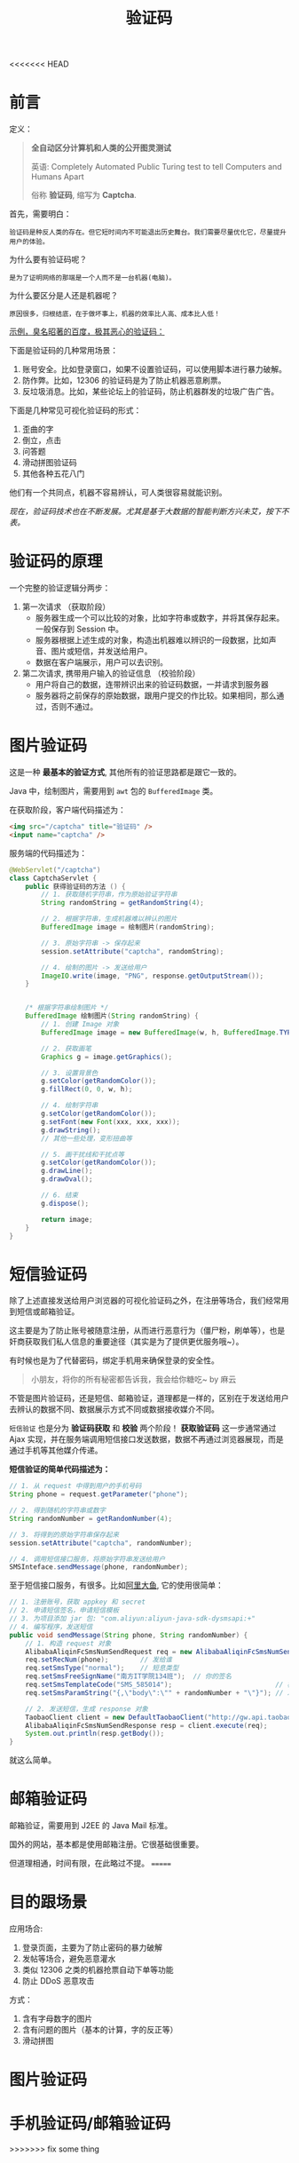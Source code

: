 #+TITLE: 验证码


<<<<<<< HEAD
* 前言

定义：
#+BEGIN_QUOTE
*全自动区分计算机和人类的公开图灵测试* 

英语: Completely Automated Public Turing test to tell Computers and Humans Apart

俗称 *验证码*, 缩写为 *Captcha*.
#+END_QUOTE

首先，需要明白：
: 验证码是种反人类的存在。但它短时间内不可能退出历史舞台。我们需要尽量优化它，尽量提升用户的体验。

为什么要有验证码呢？
: 是为了证明网络的那端是一个人而不是一台机器(电脑)。

为什么要区分是人还是机器呢？
: 原因很多，归根结底，在于做坏事上，机器的效率比人高、成本比人低！

_示例，臭名昭著的百度，极其恶心的验证码：_

#+DOWNLOADED: file:D%3A/loofee/desktop/2017-7-10.png @ 2017-07-10 23:33:04
[[file:assets/image/howdoudo-captcha/2017-7-10_2017-07-10_23-33-04.png]]

 
下面是验证码的几种常用场景：
1. 账号安全。比如登录窗口，如果不设置验证码，可以使用脚本进行暴力破解。
2. 防作弊。比如，12306 的验证码是为了防止机器恶意刷票。
3. 反垃圾消息。比如，某些论坛上的验证码，防止机器群发的垃圾广告广告。

#+DOWNLOADED: http://img2.imgtn.bdimg.com/it/u=3255307341,801612317&fm=26&gp=0.jpg @ 2017-07-10 22:27:35
[[file:assets/image/howdoudo-captcha/2017-07-10_22-27-351.jpg]]

下面是几种常见可视化验证码的形式：
1. 歪曲的字
2. 倒立，点击
3. 问答题
4. 滑动拼图验证码
5. 其他各种五花八门

#+DOWNLOADED: http://img1.imgtn.bdimg.com/it/u=428668557,2296109554&fm=26&gp=0.jpg @ 2017-07-10 22:28:25
[[file:assets/image/howdoudo-captcha/2017-07-10_22-28-241.jpg]]



他们有一个共同点，机器不容易辨认，可人类很容易就能识别。


/现在，验证码技术也在不断发展。尤其是基于大数据的智能判断方兴未艾，按下不表。/

* 验证码的原理
一个完整的验证逻辑分两步：

1. 第一次请求 （获取阶段）
   - 服务器生成一个可以比较的对象，比如字符串或数字，并将其保存起来。一般保存到 Session 中。
   - 服务器根据上述生成的对象，构造出机器难以辨识的一段数据，比如声音、图片或短信，并发送给用户。
   - 数据在客户端展示，用户可以去识别。

2. 第二次请求, 携带用户输入的验证信息 （校验阶段）
   - 用户将自己的数据，连带辨识出来的验证码数据，一并请求到服务器
   - 服务器将之前保存的原始数据，跟用户提交的作比较。如果相同，那么通过，否则不通过。

* 图片验证码
这是一种 *最基本的验证方式*, 其他所有的验证思路都是跟它一致的。

Java 中，绘制图片，需要用到 =awt= 包的 =BufferedImage= 类。

在获取阶段，客户端代码描述为：
#+BEGIN_SRC html
  <img src="/captcha" title="验证码" />
  <input name="captcha" />
#+END_SRC

服务端的代码描述为：
#+BEGIN_SRC java
  @WebServlet("/captcha")
  class CaptchaServlet {
      public 获得验证码的方法 () {
          // 1. 获取随机字符串，作为原始验证字符串
          String randomString = getRandomString(4);

          // 2. 根据字符串，生成机器难以辨认的图片
          BufferedImage image = 绘制图片(randomString);

          // 3. 原始字符串 -> 保存起来
          session.setAttribute("captcha", randomString);

          // 4. 绘制的图片 -> 发送给用户
          ImageIO.write(image, "PNG", response.getOutputStream());
      }


      /* 根据字符串绘制图片 */
      BufferedImage 绘制图片(String randomString) {
          // 1. 创建 Image 对象
          BufferedImage image = new BufferedImage(w, h, BufferedImage.TYPE_INT_RGB);

          // 2. 获取画笔
          Graphics g = image.getGraphics();

          // 3. 设置背景色
          g.setColor(getRandomColor());
          g.fillRect(0, 0, w, h);

          // 4. 绘制字符串
          g.setColor(getRandomColor());
          g.setFont(new Font(xxx, xxx, xxx));
          g.drawString();
          // 其他一些处理，变形扭曲等

          // 5. 画干扰线和干扰点等
          g.setColor(getRandomColor());
          g.drawLine();
          g.drawOval();

          // 6. 结束
          g.dispose();

          return image;
      }
  }
#+END_SRC


* 短信验证码
除了上述直接发送给用户浏览器的可视化验证码之外，在注册等场合，我们经常用到短信或邮箱验证。

这主要是为了防止账号被随意注册，从而进行恶意行为（僵尸粉，刷单等），也是奸商获取我们私人信息的重要途径（其实是为了提供更优服务哦~）。

有时候也是为了代替密码，绑定手机用来确保登录的安全性。

#+BEGIN_QUOTE
小朋友，将你的所有秘密都告诉我，我会给你糖吃~     by 麻云
#+END_QUOTE

不管是图片验证码，还是短信、邮箱验证，道理都是一样的，区别在于发送给用户去辨认的数据不同、数据展示方式不同或数据接收媒介不同。

#+DOWNLOADED: file:D%3A/loofee/desktop/zhihu.png @ 2017-07-10 23:42:24
[[file:assets/image/howdoudo-captcha/zhihu_2017-07-10_23-42-24.png]]


=短信验证= 也是分为 *验证码获取* 和 *校验* 两个阶段！ *获取验证码* 这一步通常通过 Ajax 实现，并在服务端调用短信接口发送数据，数据不再通过浏览器展现，而是通过手机等其他媒介传递。

*短信验证的简单代码描述为：*
#+BEGIN_SRC java
  // 1. 从 request 中得到用户的手机号码
  String phone = request.getParameter("phone");

  // 2. 得到随机的字符串或数字
  String randomNumber = getRandomNumber(4);

  // 3. 将得到的原始字符串保存起来
  session.setAttribute("captcha", randomNumber);

  // 4. 调用短信接口服务，将原始字符串发送给用户
  SMSInteface.sendMessage(phone, randomNumber);
#+END_SRC

至于短信接口服务，有很多。比如[[https://www.alidayu.com][阿里大鱼]], 它的使用很简单：
#+BEGIN_SRC java
  // 1. 注册账号，获取 appkey 和 secret
  // 2. 申请短信签名，申请短信模板
  // 3. 为项目添加 jar 包: "com.aliyun:aliyun-java-sdk-dysmsapi:+"
  // 4. 编写程序，发送短信
  public void sendMessage(String phone, String randomNumber) {
      // 1. 构造 request 对象
      AlibabaAliqinFcSmsNumSendRequest req = new AlibabaAliqinFcSmsNumSendRequest();
      req.setRecNum(phone);        // 发给谁
      req.setSmsType("normal");    // 短息类型 
      req.setSmsFreeSignName("南方IT学院134班");  // 你的签名
      req.setSmsTemplateCode("SMS_585014");                          // 模板，需要自己在后台设置
      req.setSmsParamString("{,\"body\":\"" + randomNumber + "\"}"); // 发送内容，以参数形式传递给模板

      // 2. 发送短信，生成 response 对象
      TaobaoClient client = new DefaultTaobaoClient("http://gw.api.taobao.com/router/rest", appkey, secret);
      AlibabaAliqinFcSmsNumSendResponse resp = client.execute(req);
      System.out.println(resp.getBody());
  }
#+END_SRC

就这么简单。

* 邮箱验证码

邮箱验证，需要用到 J2EE 的 Java Mail 标准。

国外的网站，基本都是使用邮箱注册。它很基础很重要。

但道理相通，时间有限，在此略过不提。
=======
* 目的跟场景
应用场合:
1. 登录页面，主要为了防止密码的暴力破解
2. 发帖等场合，避免恶意灌水
3. 类似 12306 之类的机器抢票自动下单等功能
4. 防止 DDoS 恶意攻击

方式：
1. 含有字母数字的图片
2. 含有问题的图片（基本的计算，字的反正等）
2. 滑动拼图

* 图片验证码



* 手机验证码/邮箱验证码
>>>>>>> fix some thing
